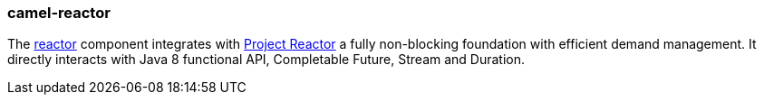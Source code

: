 ### camel-reactor

The https://camel.apache.org/components/latest/reactive-streams-component.html[reactor,window=_blank] component integrates with https://projectreactor.io/[Project Reactor,window=_blank] a fully non-blocking foundation with efficient demand management. It directly interacts with Java 8 functional API, Completable Future, Stream and Duration.


